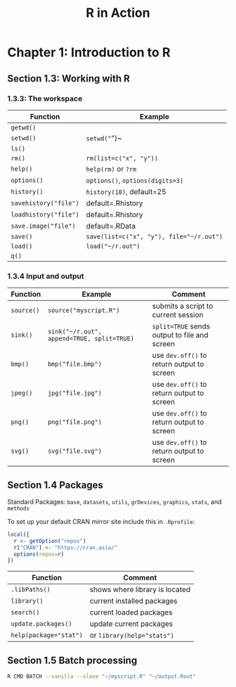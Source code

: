 #+STARTUP: showeverything
#+title: R in Action

* Chapter 1: Introduction to R

** Section 1.3: Working with R

*** 1.3.3: The workspace

| Function              | Example                                  |
|-----------------------+------------------------------------------|
| ~getwd()~             |                                          |
| ~setwd()~             | ~setwd("~")~                             |
| ~ls()~                |                                          |
| ~rm()~                | ~rm(list=c("x", "y"))~                   |
| ~help()~              | ~help(rm)~ or ~?rm~                      |
| ~options()~           | ~options()~, ~options(digits=3)~         |
| ~history()~           | ~history(10)~, default=25                |
| ~savehistory("file")~ | default=.Rhistory                        |
| ~loadhistory("file")~ | default=.Rhistory                        |
| ~save.image("file")~  | default=.RData                           |
| ~save()~              | ~save(list=c("x", "y"), file="~/r.out")~ |
| ~load()~              | ~load("~/r.out")~                        |
| ~q()~                 |                                          |


*** 1.3.4 Input and output

| Function   | Example                                    | Comment                                      |
|------------+--------------------------------------------+----------------------------------------------|
| ~source()~ | ~source("myscript.R")~                     | submits a script to current session          |
| ~sink()~   | ~sink("~/r.out", append=TRUE, split=TRUE)~ | ~split=TRUE~ sends output to file and screen |
| ~bmp()~    | ~bmp("file.bmp")~                          | use ~dev.off()~ to return output to screen   |
| ~jpeg()~   | ~jpg("file.jpg")~                          | use ~dev.off()~ to return output to screen   |
| ~png()~    | ~png("file.png")~                          | use ~dev.off()~ to return output to screen   |
| ~svg()~    | ~svg("file.svg")~                          | use ~dev.off()~ to return output to screen   |

** Section 1.4 Packages

   Standard Packages: ~base~, ~datasets~, ~utils~, ~grDevices~, ~graphics~, ~stats~, and ~methods~

   To set up your default CRAN mirror site include this in ~.Rprofile~:

#+begin_src R
  local({
    r <- getOption("repos")
    r["CRAN"] <- "https://cran.asia/"
    options(repos=r)
  })
#+end_src

| Function               | Comment                        |
|------------------------+--------------------------------|
| ~.libPaths()~          | shows where library is located |
| ~library()~            | current installed packages     |
| ~search()~             | current loaded packages        |
| ~update.packages()~    | update current packages        |
| ~help(package="stat")~ | or ~library(help="stats")~     |


** Section 1.5 Batch processing

#+begin_src Bash
R CMD BATCH --vanilla --slave "~/myscript.R" "~/output.Rout"
#+end_src
